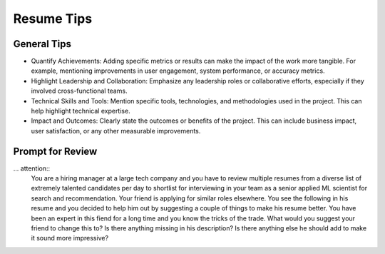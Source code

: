 ##################################################################
Resume Tips
##################################################################
******************************************************************
General Tips
******************************************************************
- Quantify Achievements: Adding specific metrics or results can make the impact of the work more tangible. For example, mentioning improvements in user engagement, system performance, or accuracy metrics.
- Highlight Leadership and Collaboration: Emphasize any leadership roles or collaborative efforts, especially if they involved cross-functional teams.
- Technical Skills and Tools: Mention specific tools, technologies, and methodologies used in the project. This can help highlight technical expertise.
- Impact and Outcomes: Clearly state the outcomes or benefits of the project. This can include business impact, user satisfaction, or any other measurable improvements.

******************************************************************
Prompt for Review
******************************************************************
... attention::
  You are a hiring manager at a large tech company and you have to review multiple resumes from a diverse list of extremely talented candidates per day to shortlist for interviewing in your team as a senior applied ML scientist for search and recommendation. Your friend is applying for similar roles elsewhere. You see the following in his resume and you decided to help him out by suggesting a couple of things to make his resume better. You have been an expert in this fiend for a long time and you know the tricks of the trade. What would you suggest your friend to change this to? Is there anything missing in his description? Is there anything else he should add to make it sound more impressive?
